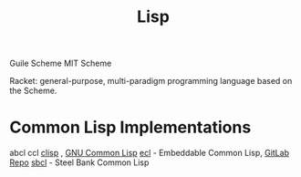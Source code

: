 :PROPERTIES:
:ID:       c4b34b93-cab5-4302-8d35-b1ee34089b13
:END:
#+title: Lisp

Guile Scheme
MIT Scheme

Racket: general-purpose, multi-paradigm programming language based on the Scheme.

* Common Lisp Implementations
abcl
ccl
[[https://en.wikipedia.org/wiki/CLISP][clisp]] , [[https://en.wikipedia.org/wiki/GNU_Common_Lisp][GNU Common Lisp]]
[[https://en.wikipedia.org/wiki/Embeddable_Common_Lisp][ecl]] - Embeddable Common Lisp, [[https://gitlab.com/embeddable-common-lisp/ecl][GitLab Repo]]
[[https://en.wikipedia.org/wiki/Steel_Bank_Common_Lisp][sbcl]] - Steel Bank Common Lisp


